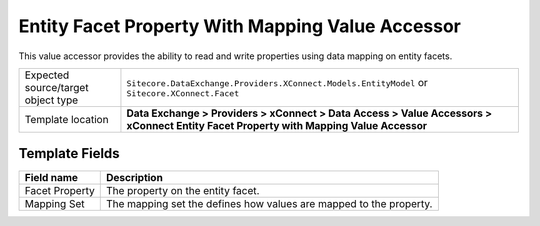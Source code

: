 Entity Facet Property With Mapping Value Accessor
===================================================
This value accessor provides the ability to read and 
write properties using data mapping on entity facets.

.. |object-type-label| replace:: Expected source/target object type
.. |object-type| replace:: ``Sitecore.DataExchange.Providers.XConnect.Models.EntityModel`` or ``Sitecore.XConnect.Facet``
.. |template-location| replace:: **Data Exchange > Providers > xConnect > Data Access > Value Accessors > xConnect Entity Facet Property with Mapping Value Accessor**

+---------------------------+---------------------------------------------------------------------+
| |object-type-label|       | |object-type|                                                       |
+---------------------------+---------------------------------------------------------------------+
| Template location         | |template-location|                                                 |
+---------------------------+---------------------------------------------------------------------+

Template Fields
---------------------------------------------------

.. |facet-property| replace:: The property on the entity facet.
.. |mapping-set| replace:: The mapping set the defines how values are mapped to the property.

+---------------------------+---------------------------------------------------------------------+
| Field name                | Description                                                         |
+===========================+=====================================================================+
| Facet Property            | |facet-property|                                                    |
+---------------------------+---------------------------------------------------------------------+
| Mapping Set               | |mapping-set|                                                       |
+---------------------------+---------------------------------------------------------------------+

